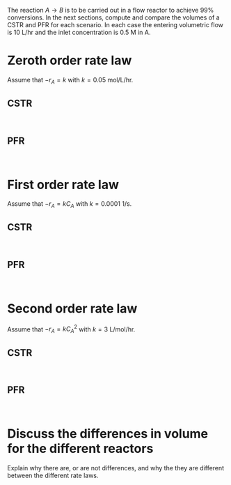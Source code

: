 #+ASSIGNMENT: p-1
#+POINTS: 3
#+DUEDATE: 2017-01-31 23:59:59
#+CATEGORY: homework
#+RUBRIC: default

The reaction $A \rightarrow B$ is to be carried out in a flow reactor to achieve 99% conversions. In the next sections, compute and compare the volumes of a CSTR and PFR for each scenario. In each case the entering volumetric flow is 10 L/hr and the inlet concentration is 0.5 M in A.

* Zeroth order rate law

Assume that $-r_A = k$ with $k = 0.05$ mol/L/hr.

** CSTR
#+BEGIN_SRC ipython :session

#+END_SRC

** PFR
#+BEGIN_SRC ipython :session

#+END_SRC

* First order rate law

Assume that $-r_A = k C_A$ with $k=0.0001$ 1/s.


** CSTR
#+BEGIN_SRC ipython :session

#+END_SRC

** PFR
#+BEGIN_SRC ipython :session

#+END_SRC


* Second order rate law

Assume that $-r_A = k C_A^2$ with $k=3$ L/mol/hr.


** CSTR
#+BEGIN_SRC ipython :session

#+END_SRC

** PFR
#+BEGIN_SRC ipython :session

#+END_SRC

* Discuss the differences in volume for the different reactors
Explain why there are, or are not differences, and why the they are different between the different rate laws.
